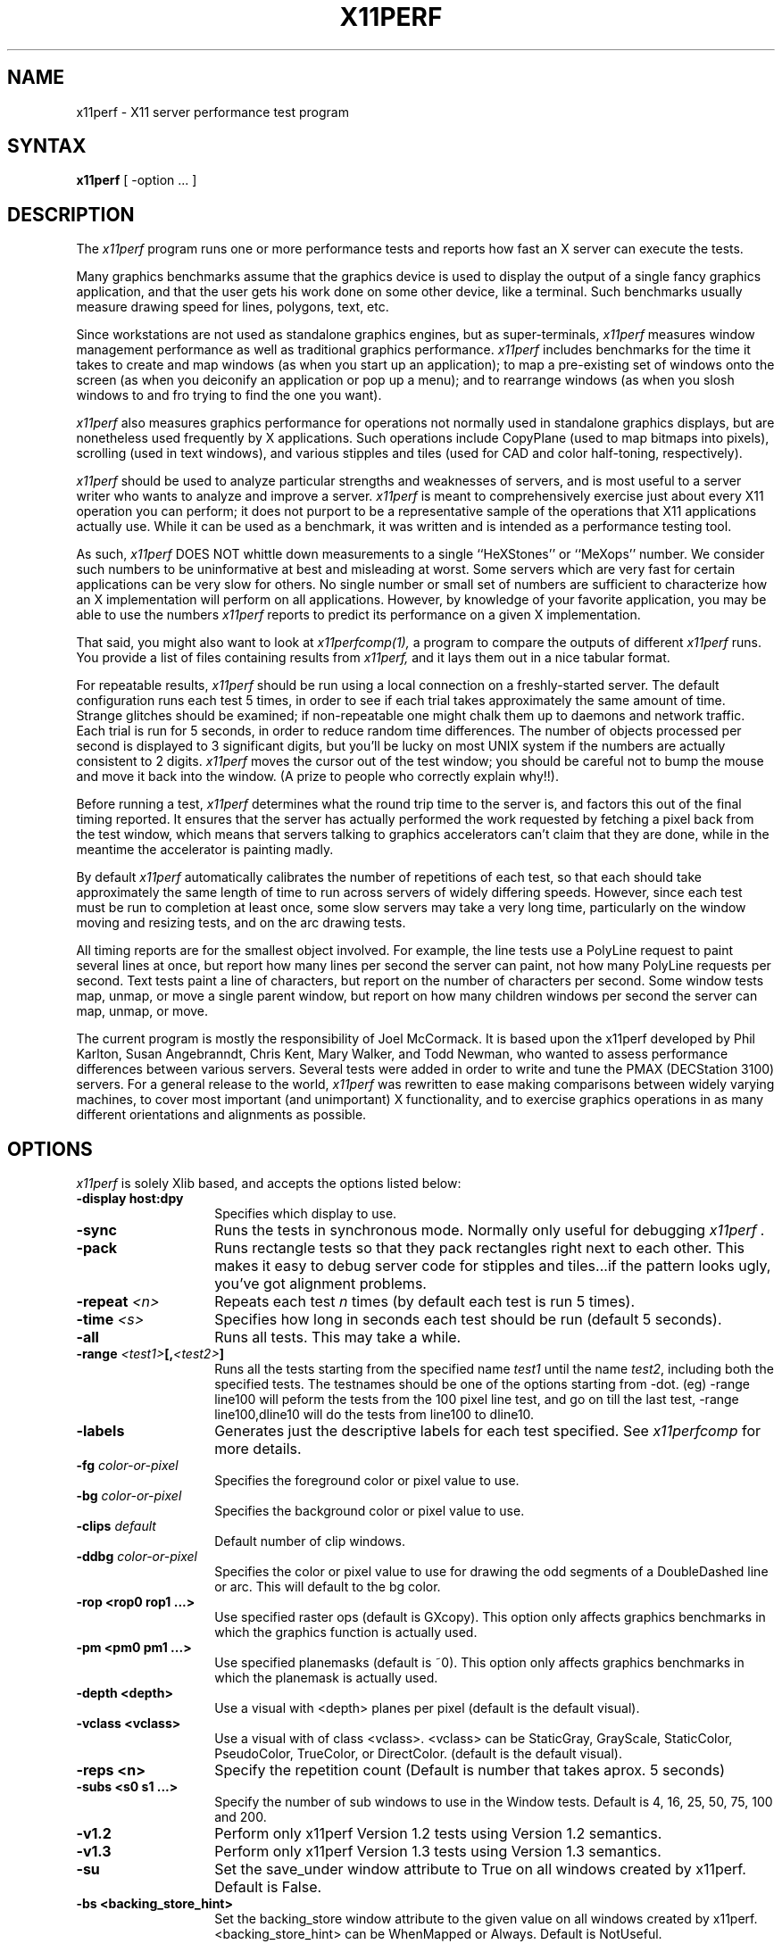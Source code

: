 .\" $Xorg: x11perf.man,v 1.4 2001/02/09 02:05:38 xorgcvs Exp $
.\" Copyright 1988, 1989 Digital Equipment Corporation.
.\" Copyright 1989, 1994, 1998  The Open Group
.\" 
.\" Permission to use, copy, modify, distribute, and sell this software and its
.\" documentation for any purpose is hereby granted without fee, provided that
.\" the above copyright notice appear in all copies and that both that
.\" copyright notice and this permission notice appear in supporting
.\" documentation.
.\" 
.\" The above copyright notice and this permission notice shall be included
.\" in all copies or substantial portions of the Software.
.\" 
.\" THE SOFTWARE IS PROVIDED "AS IS", WITHOUT WARRANTY OF ANY KIND, EXPRESS
.\" OR IMPLIED, INCLUDING BUT NOT LIMITED TO THE WARRANTIES OF
.\" MERCHANTABILITY, FITNESS FOR A PARTICULAR PURPOSE AND NONINFRINGEMENT.
.\" IN NO EVENT SHALL THE OPEN GROUP BE LIABLE FOR ANY CLAIM, DAMAGES OR
.\" OTHER LIABILITY, WHETHER IN AN ACTION OF CONTRACT, TORT OR OTHERWISE,
.\" ARISING FROM, OUT OF OR IN CONNECTION WITH THE SOFTWARE OR THE USE OR
.\" OTHER DEALINGS IN THE SOFTWARE.
.\" 
.\" Except as contained in this notice, the name of The Open Group shall
.\" not be used in advertising or otherwise to promote the sale, use or
.\" other dealings in this Software without prior written authorization
.\" from The Open Group.
.\"
.\" $XFree86: xc/programs/x11perf/x11perf.man,v 1.9 2003/05/29 21:48:11 herrb Exp $
.\"
.TH X11PERF 1 __xorgversion__
.SH NAME
x11perf \- X11 server performance test program
.SH SYNTAX
.B x11perf
[ \-option ... ]
.SH DESCRIPTION
The
.I x11perf
program runs one or more performance tests and reports how fast an X server can
execute the tests.
.PP
Many graphics benchmarks assume that the graphics device is used to display the
output of a single fancy graphics application, and that the user gets his work
done on some other device, like a terminal.  Such benchmarks usually measure
drawing speed for lines, polygons, text, etc.
.PP
Since workstations are not used as standalone graphics engines, but as
super-terminals, 
.I x11perf 
measures window management performance as well as
traditional graphics performance.  
.I x11perf 
includes benchmarks for the time it
takes to create and map windows (as when you start up an application); to map a
pre-existing set of windows onto the screen (as when you deiconify an
application or pop up a menu); and to rearrange windows (as when you slosh
windows to and fro trying to find the one you want).
.PP
.I x11perf 
also measures graphics performance for operations not normally used in
standalone graphics displays, but are nonetheless used frequently by X
applications.  Such operations include CopyPlane (used to map bitmaps into
pixels), scrolling (used in text windows), and various stipples and tiles
(used for CAD and color half-toning, respectively).
.PP
.I x11perf 
should be used to analyze particular strengths and weaknesses
of servers, and is most useful to a server writer who wants to
analyze and improve a server.
.I x11perf
is meant to comprehensively exercise just about every X11 operation you can
perform; it does not purport to be a representative sample of the
operations that X11 applications actually use.
While it can be used as a benchmark, it was written and is intended as
a performance testing tool.
.PP
As such,
.I x11perf 
DOES NOT whittle down measurements to a single ``HeXStones''
or ``MeXops'' number.  We consider such numbers to be uninformative 
at best and misleading at worst.  
Some servers which are very fast for certain applications can be
very slow for others.
No single number or small set of numbers are sufficient to
characterize how an X implementation will perform on all applications.
However, by knowledge of your favorite application, you
may be able to use the numbers
.I x11perf
reports to predict its performance on a given X implementation.
.PP
That said, you might also want to look at
.I x11perfcomp(1),
a program to compare the outputs of different 
.I x11perf
runs.  You provide a list of files containing results from
.I x11perf,
and it lays them out in a nice tabular format.
.PP
For repeatable results, 
.I x11perf 
should be run using a local connection on a
freshly-started server.  The default configuration runs each test 5 times, in
order to see if each trial takes approximately the same amount of time.
Strange glitches should be examined; if non-repeatable one might
chalk them up to
daemons and network traffic.  Each trial is run for 5 seconds, in order to
reduce random time differences.  The number of objects processed per second is
displayed to 3 significant digits, but you'll be lucky on most UNIX system if
the numbers are actually consistent to 2 digits.
.I x11perf
moves the cursor out of the test window; you should be careful not
to bump the mouse and move it back into the window.
(A prize to people who correctly explain why!!).
.PP
Before running a test,
.I x11perf
determines what the round trip time to the server is, and factors this out of
the final timing reported.  It ensures that the server has actually performed
the work requested by fetching a pixel back from the test window, which means
that servers talking to graphics accelerators can't claim that they are done,
while in the meantime the accelerator is painting madly.
.PP
By default 
.I x11perf
automatically calibrates the number of repetitions of each test,
so that each should take approximately the same length of time to run across
servers of widely differing speeds.  However, since each test must be run to
completion at least once, some slow servers may take a very long time,
particularly on the window moving and resizing tests, and on the arc drawing
tests.
.PP
All timing reports are for the smallest object involved.  For example, the line
tests use a PolyLine request to paint several lines at once, but report how
many lines per second the server can paint, not how many PolyLine requests per
second.  Text tests paint a line of characters, but report on the number of
characters per second.  Some window tests map, unmap, or move a single parent
window, but report on how many children windows per second the server can map,
unmap, or move.
.PP
The current program is mostly the responsibility of Joel McCormack.  It is
based upon the x11perf developed by Phil Karlton, Susan Angebranndt, Chris
Kent, Mary Walker, and Todd Newman, who wanted to assess performance differences between various servers.
Several tests were added  in order to write and tune
the PMAX (DECStation 3100) servers.  
For a general release to the world, 
.I x11perf 
was rewritten to ease making comparisons between widely varying
machines, to cover most important (and unimportant) X functionality,
and to exercise graphics operations in as many different
orientations and alignments as possible.
.SH OPTIONS
.I x11perf 
is solely Xlib based, and
accepts the options listed below:
.TP 14
.B \-display host:dpy
Specifies which display to use.
.TP 14
.B \-sync
Runs the tests in synchronous mode.
Normally only useful for debugging 
.I x11perf .
.TP 14
.B \-pack
Runs rectangle tests so that they pack rectangles right next to each other.
This makes it easy to debug server code for stipples and tiles...if the
pattern looks ugly, you've got alignment problems.
.TP 14
.B \-repeat \fI<n>\fP
Repeats each test 
.I n
times (by default each test is run 5 times).
.TP 14
.B \-time \fI<s>\fP
Specifies how long in seconds each test should be run (default 5 seconds).
.TP 14
.B \-all
Runs all tests.  This may take a while.
.TP 14
.B \-range \fI<test1>\fP[,\fI<test2>\fP]
Runs all the tests starting from the specified name \fItest1\fP until
the name \fItest2\fP, including both the specified tests. The testnames
should be one of the options starting from -dot. (eg) -range line100
will peform the tests from the 100 pixel line test, and go on till the
last test, -range line100,dline10 will do the tests from line100 to
dline10.
.TP 14
.B \-labels
Generates just the descriptive labels for each test specified.  See
.I x11perfcomp
for more details.
.TP 14
.B \-fg \fIcolor-or-pixel\fP
Specifies the foreground color or pixel value to use.
.TP 14
.B \-bg \fIcolor-or-pixel\fP
Specifies the background color or pixel value to use.
.TP 14
.B \-clips \fIdefault\fP
Default number of clip windows.
.TP 14
.B \-ddbg \fIcolor-or-pixel\fP
Specifies the color or pixel value to use for drawing
the odd segments of a DoubleDashed line or arc.
This will default to the bg color.
.TP 14
.B \-rop <rop0 rop1 ...>
Use specified raster ops (default is GXcopy).
This option only affects graphics
benchmarks in which the graphics function is actually used.
.TP 14
.B \-pm <pm0 pm1 ...>
Use specified planemasks (default is ~0).
This option only affects graphics
benchmarks in which the planemask is actually used.
.TP 14
.B \-depth <depth>
Use a visual with <depth> planes per pixel (default is the default
visual).
.TP 14
.B \-vclass <vclass>
Use a visual with of class <vclass>.  <vclass> can be StaticGray, GrayScale,
StaticColor, PseudoColor, TrueColor, or DirectColor.  (default is the default
visual).
.TP 14
.B \-reps <n>
Specify the repetition count (Default is number that takes aprox. 5 seconds)
.TP 14
.B \-subs <s0 s1 ...>
Specify the number of sub windows to use in the Window tests.
Default is  4, 16, 25, 50, 75, 100 and 200.
.TP 14
.B \-v1.2
Perform only x11perf Version 1.2 tests using Version 1.2 semantics.
.TP 14
.B \-v1.3
Perform only x11perf Version 1.3 tests using Version 1.3 semantics.
.TP 14
.B \-su
Set the save_under window attribute to True on all windows created by x11perf.
Default is False.
.TP 14
.B \-bs <backing_store_hint>
Set the backing_store window attribute to the given value on all windows 
created by x11perf. <backing_store_hint> can be WhenMapped or 
Always.  Default is NotUseful.
.TP 14
.B \-dot
Dot.
.TP 14
.B \-rect1
1x1 solid-filled rectangle.
.TP 14
.B \-rect10
10x10 solid-filled rectangle.
.TP 14
.B \-rect100
100x100 solid-filled rectangle.
.TP 14
.B \-rect500
500x500 solid-filled rectangle.
.TP 14
.B \-srect1
1x1 transparent stippled rectangle, 8x8 stipple pattern.
.TP 14
.B \-srect10
10x10 transparent stippled rectangle, 8x8 stipple pattern.
.TP 14
.B \-srect100
100x100 transparent stippled rectangle, 8x8 stipple pattern.
.TP 14
.B \-srect500
500x500 transparent stippled rectangle, 8x8 stipple pattern.
.TP 14
.B \-osrect1
1x1 opaque stippled rectangle, 8x8 stipple pattern.
.TP 14
.B \-osrect10
10x10 opaque stippled rectangle, 8x8 stipple pattern.
.TP 14
.B \-osrect100
100x100 opaque stippled rectangle, 8x8 stipple pattern.
.TP 14
.B \-osrect500
500x500 opaque stippled rectangle, 8x8 stipple pattern.
.TP 14
.B \-tilerect1
1x1 tiled rectangle, 4x4 tile pattern.
.TP 14
.B \-tilerect10
10x10 tiled rectangle, 4x4 tile pattern.
.TP 14
.B \-tilerect100
100x100 tiled rectangle, 4x4 tile pattern.
.TP 14
.B \-tilerect500
500x500 tiled rectangle, 4x4 tile pattern.
.TP 14
.B \-oddsrect1
1x1 transparent stippled rectangle, 17x15 stipple pattern.
.TP 14
.B \-oddsrect10
10x10 transparent stippled rectangle, 17x15 stipple pattern.
.TP 14
.B \-oddsrect100
100x100 transparent stippled rectangle, 17x15 stipple pattern.
.TP 14
.B \-oddsrect500
500x500 transparent stippled rectangle, 17x15 stipple pattern.
.TP 14
.B \-oddosrect1
1x1 opaque stippled rectangle, 17x15 stipple pattern.
.TP 14
.B \-oddosrect10
10x10 opaque stippled rectangle, 17x15 stipple pattern.
.TP 14
.B \-oddosrect100
100x100 opaque stippled rectangle, 17x15 stipple pattern.
.TP 14
.B \-oddosrect500
500x500 opaque stippled rectangle, 17x15 stipple pattern.
.TP 14
.B \-oddtilerect1
1x1 tiled rectangle, 17x15 tile pattern.
.TP 14
.B \-oddtilerect10
10x10 tiled rectangle, 17x15 tile pattern.
.TP 14
.B \-oddtilerect100
100x100 tiled rectangle, 17x15 tile pattern.
.TP 14
.B \-oddtilerect500
500x500 tiled rectangle, 17x15 tile pattern.
.TP 14
.B \-bigsrect1
1x1 stippled rectangle, 161x145 stipple pattern.
.TP 14
.B \-bigsrect10
10x10 stippled rectangle, 161x145 stipple pattern.
.TP 14
.B \-bigsrect100
100x100 stippled rectangle, 161x145 stipple pattern.
.TP 14
.B \-bigsrect500
500x500 stippled rectangle, 161x145 stipple pattern.
.TP 14
.B \-bigosrect1
1x1 opaque stippled rectangle, 161x145 stipple pattern.
.TP 14
.B \-bigosrect10
10x10 opaque stippled rectangle, 161x145 stipple pattern.
.TP 14
.B \-bigosrect100
100x100 opaque stippled rectangle, 161x145 stipple pattern.
.TP 14
.B \-bigosrect500
500x500 opaque stippled rectangle, 161x145 stipple pattern.
.TP 14
.B \-bigtilerect1
1x1 tiled rectangle, 161x145 tile pattern.
.TP 14
.B \-bigtilerect10
10x10 tiled rectangle, 161x145 tile pattern.
.TP 14
.B \-bigtilerect100
100x100 tiled rectangle, 161x145 tile pattern.
.TP 14
.B \-bigtilerect500
500x500 tiled rectangle, 161x145 tile pattern.
.TP 14
.B \-eschertilerect1
1x1 tiled rectangle, 215x208 tile pattern.
.TP 14
.B \-eschertilerect10
10x10 tiled rectangle, 215x208 tile pattern.
.TP 14
.B \-eschertilerect100
100x100 tiled rectangle, 215x208 tile pattern.
.TP 14
.B \-eschertilerect500
500x500 tiled rectangle, 215x208 tile pattern.
.TP 14
.B \-seg1
1-pixel thin line segment.
.TP 14
.B \-seg10
10-pixel thin line segment.
.TP 14
.B \-seg100
100-pixel thin line segment.
.TP 14
.B \-seg500
500-pixel thin line segment.
.TP 14
.B \-seg100c1
100-pixel thin line segment (1 obscuring rectangle).
.TP 14
.B \-seg100c2
100-pixel thin line segment (2 obscuring rectangles).
.TP 14
.B \-seg100c3
100-pixel thin line segment (3 obscuring rectangles).
.TP 14
.B \-dseg10
10-pixel thin dashed segment (3 on, 2 off).
.TP 14
.B \-dseg100
100-pixel thin dashed segment (3 on, 2 off).
.TP 14
.B \-ddseg100
100-pixel thin double-dashed segment (3 fg, 2 bg).
.TP 14
.B \-hseg10
10-pixel thin horizontal line segment.
.TP 14
.B \-hseg100
100-pixel thin horizontal line segment.
.TP 14
.B \-hseg500
500-pixel thin horizontal line segment.
.TP 14
.B \-vseg10
10-pixel thin vertical line segment.
.TP 14
.B \-vseg100
100-pixel thin vertical line segment.
.TP 14
.B \-vseg500
500-pixel thin vertical line segment.
.TP 14
.B \-whseg10
10-pixel wide horizontal line segment.
.TP 14
.B \-whseg100
100-pixel wide horizontal line segment.
.TP 14
.B \-whseg500
500-pixel wide horizontal line segment.
.TP 14
.B \-wvseg10
10-pixel wide vertical line segment.
.TP 14
.B \-wvseg100
100-pixel wide vertical line segment.
.TP 14
.B \-wvseg500
500-pixel wide vertical line segment.
.TP 14
.B \-line1
1-pixel thin (width 0) line.
.TP 14
.B \-line10
10-pixel thin line.
.TP 14
.B \-line100
100-pixel thin line.
.TP 14
.B \-line500
500-pixel thin line.
.TP 14
.B \-dline10
10-pixel thin dashed line (3 on, 2 off).
.TP 14
.B \-dline100
100-pixel thin dashed line (3 on, 2 off).
.TP 14
.B \-ddline100
100-pixel thin double-dashed line (3 fg, 2 bg).
.TP 14
.B \-wline10
10-pixel line, line width 1.
.TP 14
.B \-wline100
100-pixel line, line width 10.
.TP 14
.B \-wline500
500-pixel line, line width 50.
.TP 14
.B \-wdline100
100-pixel dashed line, line width 10 (30 on, 20 off).
.TP 14
.B \-wddline100
100-pixel double-dashed line, line width 10 (30 fg, 20 bg).
.TP 14
.B \-orect10
10x10 thin rectangle outline.
.TP 14
.B \-orect100
100-pixel thin vertical line segment.
.TP 14
.B \-orect500
500-pixel thin vertical line segment.
.TP 14
.B \-worect10
10x10 wide rectangle outline.
.TP 14
.B \-worect100
100-pixel wide vertical line segment.
.TP 14
.B \-worect500
500-pixel wide vertical line segment.
.TP 14
.B \-circle1
1-pixel diameter thin (line width 0) circle.
.TP 14
.B \-circle10
10-pixel diameter thin circle.
.TP 14
.B \-circle100
100-pixel diameter thin circle.
.TP 14
.B \-circle500
500-pixel diameter thin circle.
.TP 14
.B \-dcircle100
100-pixel diameter thin dashed circle (3 on, 2 off).
.TP 14
.B \-ddcircle100
100-pixel diameter thin double-dashed circle (3 fg, 2 bg).
.TP 14
.B \-wcircle10
10-pixel diameter circle, line width 1.
.TP 14
.B \-wcircle100
100-pixel diameter circle, line width 10.
.TP 14
.B \-wcircle500
500-pixel diameter circle, line width 50.
.TP 14
.B \-wdcircle100
100-pixel diameter dashed circle, line width 10 (30 on, 20 off).
.TP 14
.B \-wddcircle100
100-pixel diameter double-dashed circle, line width 10 (30 fg, 20 bg).
.TP 14
.B \-pcircle10
10-pixel diameter thin partial circle,
orientation and arc angle evenly distributed.
.TP 14
.B \-pcircle100
100-pixel diameter thin partial circle.
.TP 14
.B \-wpcircle10
10-pixel diameter wide partial circle.
.TP 14
.B \-wpcircle100
100-pixel diameter wide partial circle.
.TP 14
.B \-fcircle1
1-pixel diameter filled circle.
.TP 14
.B \-fcircle10
10-pixel diameter filled circle.
.TP 14
.B \-fcircle100
100-pixel diameter filled circle.
.TP 14
.B \-fcircle500
500-pixel diameter filled circle.
.TP 14
.B \-fcpcircle10
10-pixel diameter partial filled circle, chord fill,
orientation and arc angle evenly distributed.
.TP 14
.B \-fcpcircle100
100-pixel diameter partial filled circle, chord fill.
.TP 14
.B \-fspcircle10
10-pixel diameter partial filled circle, pie slice fill,
orientation and arc angle evenly distributed.
.TP 14
.B \-fspcircle100
100-pixel diameter partial filled circle, pie slice fill.
.TP 14
.B \-ellipse10
10-pixel diameter thin (line width 0) ellipse, major and
minor axis sizes evenly distributed.
.TP 14
.B \-ellipse100
100-pixel diameter thin ellipse.
.TP 14
.B \-ellipse500
500-pixel diameter thin ellipse.
.TP 14
.B \-dellipse100
100-pixel diameter thin dashed ellipse (3 on, 2 off).
.TP 14
.B \-ddellipse100
100-pixel diameter thin double-dashed ellipse (3 fg, 2 bg).
.TP 14
.B \-wellipse10
10-pixel diameter ellipse, line width 1.
.TP 14
.B \-wellipse100
100-pixel diameter ellipse, line width 10.
.TP 14
.B \-wellipse500
500-pixel diameter ellipse, line width 50.
.TP 14
.B \-wdellipse100
100-pixel diameter dashed ellipse, line width 10 (30 on, 20 off).
.TP 14
.B \-wddellipse100
100-pixel diameter double-dashed ellipse, line width 10 (30 fg, 20 bg).
.TP 14
.B \-pellipse10
10-pixel diameter thin partial ellipse.
.TP 14
.B \-pellipse100
100-pixel diameter thin partial ellipse.
.TP 14
.B \-wpellipse10
10-pixel diameter wide partial ellipse.
.TP 14
.B \-wpellipse100
100-pixel diameter wide partial ellipse.
.TP 14
.B \-fellipse10
10-pixel diameter filled ellipse.
.TP 14
.B \-fellipse100
100-pixel diameter filled ellipse.
.TP 14
.B \-fellipse500
500-pixel diameter filled ellipse.
.TP 14
.B \-fcpellipse10
10-pixel diameter partial filled ellipse, chord fill.
.TP 14
.B \-fcpellipse100
100-pixel diameter partial filled ellipse, chord fill.
.TP 14
.B \-fspellipse10
10-pixel diameter partial filled ellipse, pie slice fill.
.TP 14
.B \-fspellipse100
100-pixel diameter partial filled ellipse, pie slice fill.
.TP 14
.B \-triangle1
Fill 1-pixel/side triangle.
.TP 14
.B \-triangle10
Fill 10-pixel/side triangle.
.TP 14
.B \-triangle100
Fill 100-pixel/side triangle.
.TP 14
.B \-trap1
Fill 1x1 trapezoid.
.TP 14
.B \-trap10
Fill 10x10 trapezoid.
.TP 14
.B \-trap100
Fill 100x100 trapezoid.
.TP 14
.B \-trap300
Fill 300x300 trapezoid.
.TP 14
.B \-strap1
Fill 1x1 transparent stippled trapezoid, 8x8 stipple pattern.
.TP 14
.B \-strap10
Fill 10x10 transparent stippled trapezoid, 8x8 stipple pattern.
.TP 14
.B \-strap100
Fill 100x100 transparent stippled trapezoid, 8x8 stipple pattern.
.TP 14
.B \-strap300
Fill 300x300 transparent stippled trapezoid, 8x8 stipple pattern.
.TP 14
.B \-ostrap1
Fill 10x10 opaque stippled trapezoid, 8x8 stipple pattern.
.TP 14
.B \-ostrap10
Fill 10x10 opaque stippled trapezoid, 8x8 stipple pattern.
.TP 14
.B \-ostrap100
Fill 100x100 opaque stippled trapezoid, 8x8 stipple pattern.
.TP 14
.B \-ostrap300
Fill 300x300 opaque stippled trapezoid, 8x8 stipple pattern.
.TP 14
.B \-tiletrap1
Fill 10x10 tiled trapezoid, 4x4 tile pattern.
.TP 14
.B \-tiletrap10
Fill 10x10 tiled trapezoid, 4x4 tile pattern.
.TP 14
.B \-tiletrap100
Fill 100x100 tiled trapezoid, 4x4 tile pattern.
.TP 14
.B \-tiletrap300
Fill 300x300 tiled trapezoid, 4x4 tile pattern.
.TP 14
.B \-oddstrap1
Fill 1x1 transparent stippled trapezoid, 17x15 stipple pattern.
.TP 14
.B \-oddstrap10
Fill 10x10 transparent stippled trapezoid, 17x15 stipple pattern.
.TP 14
.B \-oddstrap100
Fill 100x100 transparent stippled trapezoid, 17x15 stipple pattern.
.TP 14
.B \-oddstrap300
Fill 300x300 transparent stippled trapezoid, 17x15 stipple pattern.
.TP 14
.B \-oddostrap1
Fill 10x10 opaque stippled trapezoid, 17x15 stipple pattern.
.TP 14
.B \-oddostrap10
Fill 10x10 opaque stippled trapezoid, 17x15 stipple pattern.
.TP 14
.B \-oddostrap100
Fill 100x100 opaque stippled trapezoid, 17x15 stipple pattern.
.TP 14
.B \-oddostrap300
Fill 300x300 opaque stippled trapezoid, 17x15 stipple pattern.
.TP 14
.B \-oddtiletrap1
Fill 10x10 tiled trapezoid, 17x15 tile pattern.
.TP 14
.B \-oddtiletrap10
Fill 10x10 tiled trapezoid, 17x15 tile pattern.
.TP 14
.B \-oddtiletrap100
Fill 100x100 tiled trapezoid, 17x15 tile pattern.
.TP 14
.B \-oddtiletrap300
Fill 300x300 tiled trapezoid, 17x15 tile pattern.
.TP 14
.B \-bigstrap1
Fill 1x1 transparent stippled trapezoid, 161x145 stipple pattern.
.TP 14
.B \-bigstrap10
Fill 10x10 transparent stippled trapezoid, 161x145 stipple pattern.
.TP 14
.B \-bigstrap100
Fill 100x100 transparent stippled trapezoid, 161x145 stipple pattern.
.TP 14
.B \-bigstrap300
Fill 300x300 transparent stippled trapezoid, 161x145 stipple pattern.
.TP 14
.B \-bigostrap1
Fill 10x10 opaque stippled trapezoid, 161x145 stipple pattern.
.TP 14
.B \-bigostrap10
Fill 10x10 opaque stippled trapezoid, 161x145 stipple pattern.
.TP 14
.B \-bigostrap100
Fill 100x100 opaque stippled trapezoid, 161x145 stipple pattern.
.TP 14
.B \-bigostrap300
Fill 300x300 opaque stippled trapezoid, 161x145 stipple pattern.
.TP 14
.B \-bigtiletrap1
Fill 10x10 tiled trapezoid, 161x145 tile pattern.
.TP 14
.B \-bigtiletrap10
Fill 10x10 tiled trapezoid, 161x145 tile pattern.
.TP 14
.B \-bigtiletrap100
Fill 100x100 tiled trapezoid, 161x145 tile pattern.
.TP 14
.B \-bigtiletrap300
Fill 300x300 tiled trapezoid, 161x145 tile pattern.
.TP 14
.B \-eschertiletrap1
Fill 1x1 tiled trapezoid, 216x208 tile pattern.
.TP 14
.B \-eschertiletrap10
Fill 10x10 tiled trapezoid, 216x208 tile pattern.
.TP 14
.B \-eschertiletrap100
Fill 100x100 tiled trapezoid, 216x208 tile pattern.
.TP 14
.B \-eschertiletrap300
Fill 300x300 tiled trapezoid, 216x208 tile pattern.
.TP 14
.B \-complex10
Fill 10-pixel/side complex polygon.
.TP 14
.B \-complex100
Fill 100-pixel/side complex polygon.
.TP 14
.B \-64poly10convex
Fill 10x10 convex 64-gon.
.TP 14
.B \-64poly100convex
Fill 100x100 convex 64-gon.
.TP 14
.B \-64poly10complex
Fill 10x10 complex 64-gon.
.TP 14
.B \-64poly100complex
Fill 100x100 complex 64-gon.
.TP 14
.B \-ftext
Character in 80-char line (6x13).
.TP 14
.B \-f8text
Character in 70-char line (8x13).
.TP 14
.B \-f9text
Character in 60-char line (9x15).
.TP 14
.B \-f14text16
2-byte character in 40-char line (k14).
.TP 14
.B \-tr10text
Character in 80-char line (Times-Roman 10).
.TP 14
.B \-tr24text
Character in 30-char line (Times-Roman 24).
.TP 14
.B \-polytext
Character in 20/40/20 line (6x13, Times-Roman 10, 6x13).
.TP 14
.B \-polytext16
2-byte character in 7/14/7 line (k14, k24).
.TP 14
.B \-fitext
Character in 80-char image line (6x13).
.TP 14
.B \-f8itext
Character in 70-char image line (8x13).
.TP 14
.B \-f9itext
Character in 60-char image line (9x15).
.TP 14
.B \-f14itext16
2-byte character in 40-char image line (k14).
.TP 14
.B \-f24itext16
2-byte character in 23-char image line (k24).
.TP 14
.B \-tr10itext
Character in 80-char image line (Times-Roman 10).
.TP 14
.B \-tr24itext
Character in 30-char image line (Times-Roman 24).
.TP 14
.B \-scroll10
Scroll 10x10 pixels vertically.
.TP 14
.B \-scroll100
Scroll 100x100 pixels vertically.
.TP 14
.B \-scroll500
Scroll 500x500 pixels vertically.
.TP 14
.B \-copywinwin10
Copy 10x10 square from window to window.
.TP 14
.B \-copywinwin100
Copy 100x100 square from window to window.
.TP 14
.B \-copywinwin500
Copy 500x500 square from window to window.
.TP 14
.B \-copypixwin10
Copy 10x10 square from pixmap to window.
.TP 14
.B \-copypixwin100
Copy 100x100 square from pixmap to window.
.TP 14
.B \-copypixwin500
Copy 500x500 square from pixmap to window.
.TP 14
.B \-copywinpix10
Copy 10x10 square from window to pixmap.
.TP 14
.B \-copywinpix100
Copy 100x100 square from window to pixmap.
.TP 14
.B \-copywinpix500
Copy 500x500 square from window to pixmap.
.TP 14
.B \-copypixpix10
Copy 10x10 square from pixmap to pixmap.
.TP 14
.B \-copypixpix100
Copy 100x100 square from pixmap to pixmap.
.TP 14
.B \-copypixpix500
Copy 500x500 square from pixmap to pixmap.
.TP 14
.B \-copyplane10
Copy 10x10 1-bit deep plane.
.TP 14
.B \-copyplane100
Copy 100x100 1-bit deep plane.
.TP 14
.B \-copyplane500
Copy 500x500 1-bit deep plane.
.TP 14
.B \-putimage10
PutImage 10x10 square.
.TP 14
.B \-putimage100
PutImage 100x100 square.
.TP 14
.B \-putimage500
PutImage 500x500 square.
.TP 14
.B \-putimagexy10
PutImage XY format 10x10 square.
.TP 14
.B \-putimagexy100
PutImage XY format 100x100 square.
.TP 14
.B \-putimagexy500
PutImage XY format 500x500 square.
.TP 14
.B \-shmput10
PutImage 10x10 square, MIT shared memory extension.
.TP 14
.B \-shmput100
PutImage 100x100 square, MIT shared memory extension.
.TP 14
.B \-shmput500
PutImage 500x500 square, MIT shared memory extension.
.TP 14
.B \-shmputxy10
PutImage XY format 10x10 square, MIT shared memory extension.
.TP 14
.B \-shmputxy100
PutImage XY format 100x100 square, MIT shared memory extension.
.TP 14
.B \-shmputxy500
PutImage XY format 500x500 square, MIT shared memory extension.
.TP 14
.B \-getimage10
GetImage 10x10 square.
.TP 14
.B \-getimage100
GetImage 100x100 square.
.TP 14
.B \-getimage500
GetImage 500x500 square.
.TP 14
.B \-getimagexy10
GetImage XY format 10x10 square.
.TP 14
.B \-getimagexy100
GetImage XY format 100x100 square.
.TP 14
.B \-getimagexy500
GetImage XY format 500x500 square.
.TP 14
.B \-noop
X protocol NoOperation.
.TP 14
.B \-atom
GetAtomName.
.TP 14
.B \-pointer
QueryPointer.
.TP 14
.B \-prop
GetProperty.
.TP 14
.B \-gc
Change graphics context.
.TP 14
.B \-create
Create child window and map using MapSubwindows.
.TP 14
.B \-ucreate
Create unmapped window.
.TP 14
.B \-map
Map child window via MapWindow on parent.
.TP 14
.B \-unmap
Unmap child window via UnmapWindow on parent.
.TP 14
.B \-destroy
Destroy child window via DestroyWindow parent.
.TP 14
.B \-popup
Hide/expose window via Map/Unmap popup window.
.TP 14
.B \-move
Move window.
.TP 14
.B \-umove
Moved unmapped window.
.TP 14
.B \-movetree
Move window via MoveWindow on parent.
.TP 14
.B \-resize
Resize window.
.TP 14
.B \-uresize
Resize unmapped window.
.TP 14
.B \-circulate
Circulate lowest window to top.
.TP 14
.B \-ucirculate
Circulate unmapped window to top.
.SH X DEFAULTS
There are no X defaults used by this program.
.SH "SEE ALSO"
X(__miscmansuffix__), xbench(1), x11perfcomp(1)
.SH AUTHORS
Joel McCormack
.br
Phil Karlton
.br
Susan Angebranndt
.br
Chris Kent
.br
Keith Packard
.br
Graeme Gill

